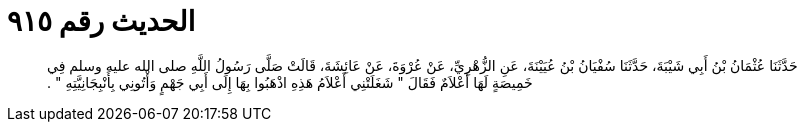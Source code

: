 
= الحديث رقم ٩١٥

[quote.hadith]
حَدَّثَنَا عُثْمَانُ بْنُ أَبِي شَيْبَةَ، حَدَّثَنَا سُفْيَانُ بْنُ عُيَيْنَةَ، عَنِ الزُّهْرِيِّ، عَنْ عُرْوَةَ، عَنْ عَائِشَةَ، قَالَتْ صَلَّى رَسُولُ اللَّهِ صلى الله عليه وسلم فِي خَمِيصَةٍ لَهَا أَعْلاَمٌ فَقَالَ ‏"‏ شَغَلَتْنِي أَعْلاَمُ هَذِهِ اذْهَبُوا بِهَا إِلَى أَبِي جَهْمٍ وَأْتُونِي بِأَنْبِجَانِيَّتِهِ ‏"‏ ‏.‏
